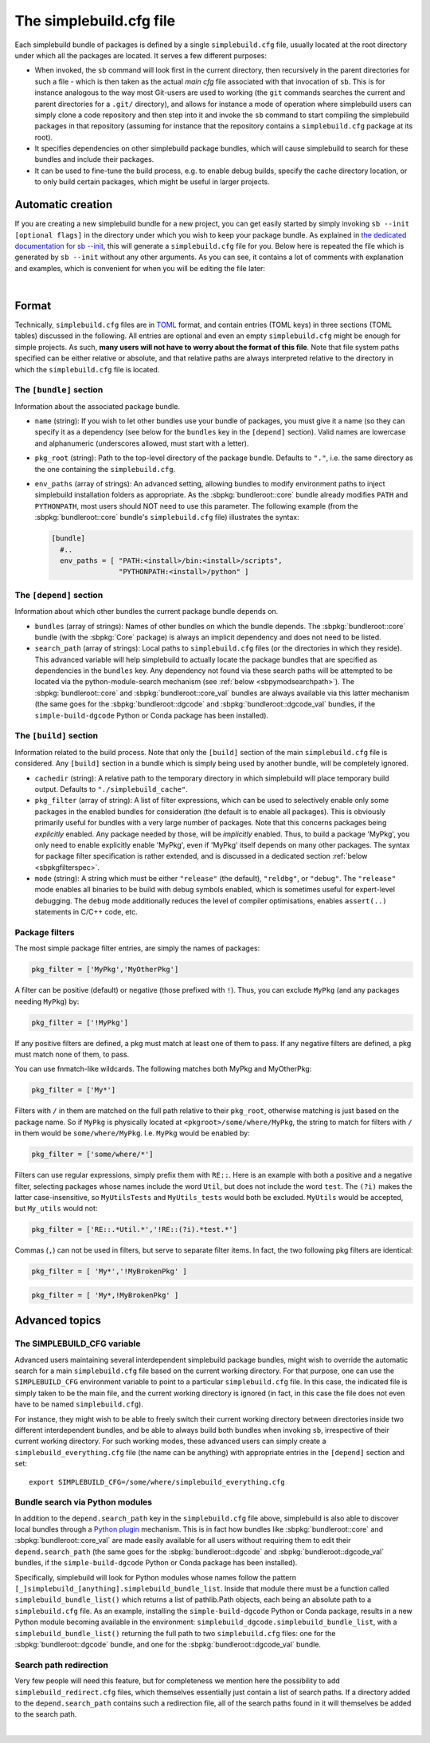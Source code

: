 .. _sbdotcfg:

************************
The simplebuild.cfg file
************************

Each simplebuild bundle of packages is defined by a single ``simplebuild.cfg``
file, usually located at the root directory under which all the packages are
located. It serves a few different purposes:

* When invoked, the ``sb`` command will look first in the current directory,
  then recursively in the parent directories for such a file - which is then
  taken as the actual *main cfg* file associated with that invocation of
  ``sb``. This is for instance analogous to the way most Git-users are used to
  working (the ``git`` commands searches the current and parent directories for
  a ``.git/`` directory), and allows for instance a mode of operation
  where simplebuild users can simply clone a code repository and then step into
  it and invoke the ``sb`` command to start compiling the simplebuild packages
  in that repository (assuming for instance that the repository contains a
  ``simplebuild.cfg`` package at its root).
* It specifies dependencies on other simplebuild package bundles, which
  will cause simplebuild to search for these bundles and include their packages.
* It can be used to fine-tune the build process, e.g. to enable debug builds,
  specify the cache directory location, or to only build certain packages, which
  might be useful in larger projects.

Automatic creation
==================

If you are creating a new simplebuild bundle for a new project, you can get
easily started by simply invoking ``sb --init [optional flags]`` in the
directory under which you wish to keep your package bundle. As explained in `the
dedicated documentation for sb -\-init
<./cmdline.html#new-bundle-initialisation-options>`_, this will generate a
``simplebuild.cfg`` file for you. Below here is repeated the file which is
generated by ``sb --init`` without any other arguments. As you can see, it
contains a lot of comments with explanation and examples, which is convenient
for when you will be editing the file later:

.. collapse:: Click to show simplebuild.cfg generated by sb --init

  .. literalinclude:: ../build/autogen_freshsbinit/simplebuild.cfg
    :language: toml

|

..
  Note that the | character just above is to insert a bit more vertical space
  here, since the collapse box seems to not add enough space after itself.


Format
======

Technically, ``simplebuild.cfg`` files are in `TOML <https://toml.io/en/>`_
format, and contain entries (TOML keys) in three sections (TOML tables)
discussed in the following. All entries are optional and even an empty
``simplebuild.cfg`` might be enough for simple projects. As such, **many users
will not have to worry about the format of this file**. Note that file system
paths specified can be either relative or absolute, and that relative paths are
always interpreted relative to the directory in which the ``simplebuild.cfg``
file is located.

The ``[bundle]`` section
-------------------------

Information about the associated package bundle.

* ``name`` (string): If you wish to let other bundles use your bundle of
  packages, you must give it a name (so they can specify it as a dependency (see
  below for the ``bundles`` key in the ``[depend]`` section). Valid names are
  lowercase and alphanumeric (underscores allowed, must start with a letter).

* ``pkg_root`` (string): Path to the top-level directory of the package
  bundle. Defaults to ``"."``, i.e. the same directory as the one containing the
  ``simplebuild.cfg``.

* ``env_paths`` (array of strings): An advanced setting, allowing bundles to
  modify environment paths to inject simplebuild installation folders as
  appropriate. As the :sbpkg:`bundleroot::core` bundle already modifies ``PATH``
  and ``PYTHONPATH``, most users should NOT need to use this parameter. The
  following example (from the :sbpkg:`bundleroot::core` bundle's
  ``simplebuild.cfg`` file) illustrates the syntax:

  .. code-block:: toml

    [bundle]
      #..
      env_paths = [ "PATH:<install>/bin:<install>/scripts",
                    "PYTHONPATH:<install>/python" ]


The ``[depend]`` section
------------------------

Information about which other bundles the current package bundle depends on.

* ``bundles`` (array of strings): Names of other bundles on which the bundle
  depends. The :sbpkg:`bundleroot::core` bundle (with the :sbpkg:`Core` package) is always an implicit
  dependency and does not need to be listed.
* ``search_path`` (array of strings): Local paths to ``simplebuild.cfg`` files
  (or the directories in which they reside). This advanced variable will help
  simplebuild to actually locate the package bundles that are specified as
  dependencies in the ``bundles`` key. Any dependency not found via these
  search paths will be attempted to be located via the python-module-search
  mechanism (see :ref:`below <sbpymodsearchpath>`). The :sbpkg:`bundleroot::core` and
  :sbpkg:`bundleroot::core_val` bundles are always available via this latter mechanism (the same
  goes for the :sbpkg:`bundleroot::dgcode` and :sbpkg:`bundleroot::dgcode_val`
  bundles, if the ``simple-build-dgcode`` Python or Conda package has been
  installed).


The ``[build]`` section
-----------------------

Information related to the build process. Note that only the ``[build]`` section
of the main ``simplebuild.cfg`` file is considered. Any ``[build]`` section in a
bundle which is simply being used by another bundle, will be completely ignored.

* ``cachedir`` (string): A relative path to the temporary directory in which
  simplebuild will place temporary build output. Defaults to
  ``"./simplebuild_cache"``.

* ``pkg_filter`` (array of string): A list of filter expressions, which can be
  used to selectively enable only some packages in the enabled bundles for
  consideration (the default is to enable all packages). This is obviously
  primarily useful for bundles with a very large number of packages. Note that
  this concerns packages being *explicitly* enabled. Any package needed by
  those, will be *implicitly* enabled. Thus, to build a package 'MyPkg', you
  only need to enable explicitly enable 'MyPkg', even if 'MyPkg' itself depends
  on many other packages. The syntax for package filter specification is rather
  extended, and is discussed in a dedicated section :ref:`below <sbpkgfilterspec>`.

* ``mode`` (string): A string which must be either ``"release"`` (the default),
  ``"reldbg"``, or ``"debug"``. The ``"release"`` mode enables all binaries to
  be build with debug symbols enabled, which is sometimes useful for
  expert-level debugging. The ``debug`` mode additionally reduces the level of
  compiler optimisations, enables ``assert(..)`` statements in C/C++ code, etc.


.. _sbpkgfilterspec:

Package filters
---------------

The most simple package filter entries, are simply the names of packages:

.. code-block:: toml

  pkg_filter = ['MyPkg','MyOtherPkg']

A filter can be positive (default) or negative (those prefixed with
``!``). Thus, you can exclude ``MyPkg`` (and any packages needing ``MyPkg``) by:

.. code-block:: toml

  pkg_filter = ['!MyPkg']

If any positive filters are defined, a pkg must match at least one of them to
pass. If any negative filters are defined, a pkg must match none of them, to
pass.

You can use fnmatch-like wildcards. The following matches both MyPkg and
MyOtherPkg:

.. code-block:: toml

  pkg_filter = ['My*']

Filters with ``/`` in them are matched on the full path relative to their
``pkg_root``, otherwise matching is just based on the package name. So if
``MyPkg`` is physically located at ``<pkgroot>/some/where/MyPkg``, the string to
match for filters with ``/`` in them would be
``some/where/MyPkg``. I.e. ``MyPkg`` would be enabled by:

.. code-block:: toml

  pkg_filter = ['some/where/*']

Filters can use regular expressions, simply prefix them with ``RE::``. Here is
an example with both a positive and a negative filter, selecting packages whose
names include the word ``Util``, but does not include the word ``test``. The ``(?i)``
makes the latter case-insensitive, so ``MyUtilsTests`` and ``MyUtils_tests`` would
both be excluded. ``MyUtils`` would be accepted, but ``My_utils`` would not:

.. code-block:: toml

  pkg_filter = ['RE::.*Util.*','!RE::(?i).*test.*']

Commas (``,``) can not be used in filters, but serve to separate filter
items. In fact, the two following pkg filters are identical:

.. code-block:: toml

  pkg_filter = [ 'My*','!MyBrokenPkg' ]

.. code-block:: toml

  pkg_filter = [ 'My*,!MyBrokenPkg' ]



Advanced topics
===============

The SIMPLEBUILD_CFG variable
----------------------------

Advanced users maintaining several interdependent simplebuild package bundles,
might wish to override the automatic search for a main ``simplebuild.cfg`` file
based on the current working directory. For that purpose, one can use the
``SIMPLEBUILD_CFG`` environment variable to point to a particular
``simplebuild.cfg`` file. In this case, the indicated file is simply taken to be
the main file, and the current working directory is ignored (in fact, in this
case the file does not even have to be named ``simplebuild.cfg``).

For instance, they might wish to be able to freely switch their current working
directory between directories inside two different interdependent bundles, and
be able to always build both bundles when invoking ``sb``, irrespective of their
current working directory. For such working modes, these advanced users can
simply create a ``simplebuild_everything.cfg`` file (the name can be anything)
with appropriate entries in the ``[depend]`` section and set::

  export SIMPLEBUILD_CFG=/some/where/simplebuild_everything.cfg


.. _sbpymodsearchpath:

Bundle search via Python modules
--------------------------------

In addition to the ``depend.search_path`` key in the ``simplebuild.cfg`` file
above, simplebuild is also able to discover local bundles through a `Python
plugin
<https://packaging.python.org/en/latest/guides/creating-and-discovering-plugins/>`_
mechanism. This is in fact how bundles like :sbpkg:`bundleroot::core` and
:sbpkg:`bundleroot::core_val` are made easily available for all users without
requiring them to edit their ``depend.search_path`` (the same goes for the
:sbpkg:`bundleroot::dgcode` and :sbpkg:`bundleroot::dgcode_val` bundles, if the
``simple-build-dgcode`` Python or Conda package has been installed).

Specifically, simplebuild will look for Python modules whose names follow the
pattern ``[_]simplebuild_[anything].simplebuild_bundle_list``. Inside that
module there must be a function called ``simplebuild_bundle_list()`` which
returns a list of pathlib.Path objects, each being an absolute path to a
``simplebuild.cfg`` file. As an example, installing the ``simple-build-dgcode``
Python or Conda package, results in a new Python module becoming available in
the environment: ``simplebuild_dgcode.simplebuild_bundle_list``, with a
``simplebuild_bundle_list()`` returning the full path to two ``simplebuild.cfg``
files: one for the :sbpkg:`bundleroot::dgcode` bundle, and one for the
:sbpkg:`bundleroot::dgcode_val` bundle.

Search path redirection
-----------------------

Very few people will need this feature, but for completeness we mention here the
possibility to add ``simplebuild_redirect.cfg`` files, which themselves
essentially just contain a list of search paths. If a directory added to the
``depend.search_path`` contains such a redirection file, all of the search
paths found in it will themselves be added to the search path.

.. collapse:: Click to show an example of such a redirection file.

  .. literalinclude:: ../../simplebuild_redirect.cfg
    :language: toml


|

..
  Note that the | character just above is to insert a bit more vertical space
  here, since the collapse box seems to not add enough space after itself.
